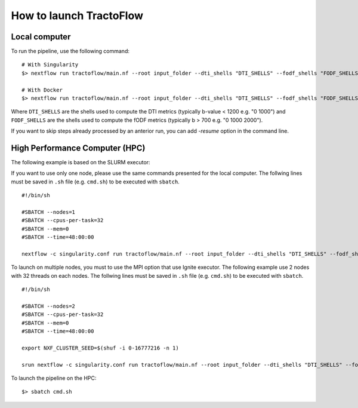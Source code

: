 How to launch TractoFlow
========================

Local computer
--------------

To run the pipeline, use the following command:

::

    # With Singularity
    $> nextflow run tractoflow/main.nf --root input_folder --dti_shells "DTI_SHELLS" --fodf_shells "FODF_SHELLS" -with-singularity singularity_name.img -resume

    # With Docker
    $> nextflow run tractoflow/main.nf --root input_folder --dti_shells "DTI_SHELLS" --fodf_shells "FODF_SHELLS" -with-docker tractoflow:docker -resume

Where ``DTI_SHELLS`` are the shells used to compute the DTI metrics
(typically b-value < 1200 e.g. "0 1000") and ``FODF_SHELLS`` are the shells used
to compute the fODF metrics (typically b > 700 e.g. "0 1000 2000").

If you want to skip steps already processed by an anterior run, you can add `-resume` option in the command line.

High Performance Computer (HPC)
-------------------------------

The following example is based on the SLURM executor:

If you want to use only one node, please use the same commands presented for the
local computer. The follwing lines must be saved in ``.sh`` file (e.g. ``cmd.sh``)
to be executed with ``sbatch``.

::

    #!/bin/sh

    #SBATCH --nodes=1
    #SBATCH --cpus-per-task=32
    #SBATCH --mem=0
    #SBATCH --time=48:00:00

    nextflow -c singularity.conf run tractoflow/main.nf --root input_folder --dti_shells "DTI_SHELLS" --fodf_shells "FODF_SHELLS" -with-singularity singularity_name.img -resume

To launch on multiple nodes, you must to use the MPI option that use Ignite executor.
The following example use 2 nodes with 32 threads on each nodes. The follwing lines
must be saved in ``.sh`` file (e.g. ``cmd.sh``) to be executed with ``sbatch``.

::

    #!/bin/sh

    #SBATCH --nodes=2
    #SBATCH --cpus-per-task=32
    #SBATCH --mem=0
    #SBATCH --time=48:00:00

    export NXF_CLUSTER_SEED=$(shuf -i 0-16777216 -n 1)

    srun nextflow -c singularity.conf run tractoflow/main.nf --root input_folder --dti_shells "DTI_SHELLS" --fodf_shells "FODF_SHELLS" -with-singularity singularity_name.img -with-mpi -resume

To launch the pipeline on the HPC:

::

    $> sbatch cmd.sh
